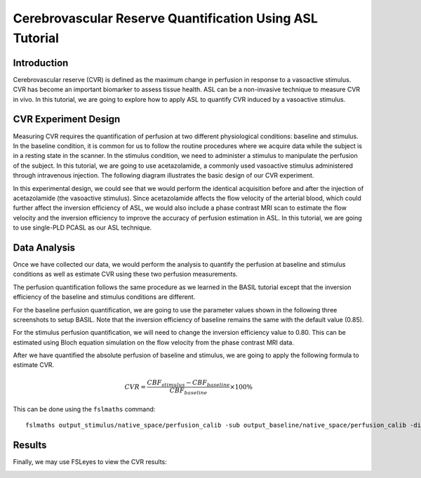 =========================================================
Cerebrovascular Reserve Quantification Using ASL Tutorial
=========================================================

Introduction
============

Cerebrovascular reserve (CVR) is defined as the maximum change in perfusion in response to a vasoactive stimulus. CVR has become an important biomarker to assess tissue health. ASL can be a non-invasive technique to measure CVR in vivo. In this tutorial, we are going to explore how to apply ASL to quantify CVR induced by a vasoactive stimulus.


CVR Experiment Design
======================
Measuring CVR requires the quantification of perfusion at two different physiological conditions: baseline and stimulus. In the baseline condition, it is common for us to follow the routine procedures where we acquire data while the subject is in a resting state in the scanner. In the stimulus condition, we need to administer a stimulus to manipulate the perfusion of the subject. In this tutorial, we are going to use acetazolamide, a commonly used vasoactive stimulus administered through intravenous injection. The following diagram illustrates the basic design of our CVR experiment.

.. image:: /images/cvr_tutorial/CVR_experiment.png

In this experimental design, we could see that we would perform the identical acquisition before and after the injection of acetazolamide (the vasoactive stimulus). Since acetazolamide affects the flow velocity of the arterial blood, which could further affect the inversion efficiency of ASL, we would also include a phase contrast MRI scan to estimate the flow velocity and the inversion efficiency to improve the accuracy of perfusion estimation in ASL. In this tutorial, we are going to use single-PLD PCASL as our ASL technique.


Data Analysis
=============
Once we have collected our data, we would perform the analysis to quantify the perfusion at baseline and stimulus conditions as well as estimate CVR using these two perfusion measurements.

The perfusion quantification follows the same procedure as we learned in the BASIL tutorial except that the inversion efficiency of the baseline and stimulus conditions are different.

For the baseline perfusion quantification, we are going to use the parameter values shown in the following three screenshots to setup BASIL. Note that the inversion efficiency of baseline remains the same with the default value (0.85).

.. image:: /images/cvr_tutorial/baseline_data.jpg
.. image:: /images/cvr_tutorial/baseline_calib.jpg
.. image:: /images/cvr_tutorial/baseline_output.jpg


For the stimulus perfusion quantification, we will need to change the inversion efficiency value to 0.80. This can be estimated using Bloch equation simulation on the flow velocity from the phase contrast MRI data.

.. image:: /images/cvr_tutorial/stimulus_data.jpg
.. image:: /images/cvr_tutorial/stimulus_calib.jpg
.. image:: /images/cvr_tutorial/stimulus_output.jpg


After we have quantified the absolute perfusion of baseline and stimulus, we are going to apply the following formula to estimate CVR.

.. math::

	CVR=\frac{CBF_{stimulus}-CBF_{baseline}}{CBF_{baseline}}\times 100\%

This can be done using the ``fslmaths`` command::

    fslmaths output_stimulus/native_space/perfusion_calib -sub output_baseline/native_space/perfusion_calib -div output_baseline/native_space/perfusion_calib -mul 100 CVR


Results
=======
Finally, we may use FSLeyes to view the CVR results:

.. image:: /images/cvr_tutorial/CVR_results.jpg
